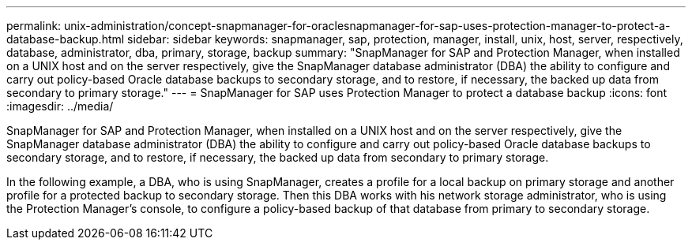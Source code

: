 ---
permalink: unix-administration/concept-snapmanager-for-oraclesnapmanager-for-sap-uses-protection-manager-to-protect-a-database-backup.html
sidebar: sidebar
keywords: snapmanager, sap, protection, manager, install, unix, host, server, respectively, database, administrator, dba, primary, storage, backup
summary: "SnapManager for SAP and Protection Manager, when installed on a UNIX host and on the server respectively, give the SnapManager database administrator (DBA) the ability to configure and carry out policy-based Oracle database backups to secondary storage, and to restore, if necessary, the backed up data from secondary to primary storage."
---
= SnapManager for SAP uses Protection Manager to protect a database backup
:icons: font
:imagesdir: ../media/

[.lead]
SnapManager for SAP and Protection Manager, when installed on a UNIX host and on the server respectively, give the SnapManager database administrator (DBA) the ability to configure and carry out policy-based Oracle database backups to secondary storage, and to restore, if necessary, the backed up data from secondary to primary storage.

In the following example, a DBA, who is using SnapManager, creates a profile for a local backup on primary storage and another profile for a protected backup to secondary storage. Then this DBA works with his network storage administrator, who is using the Protection Manager's console, to configure a policy-based backup of that database from primary to secondary storage.
